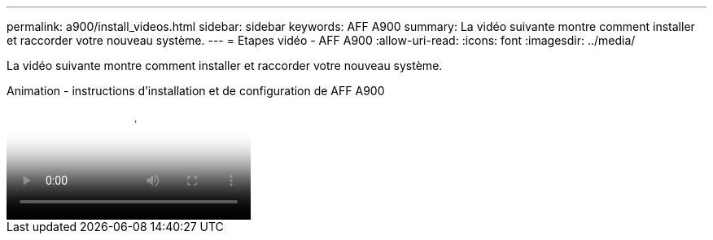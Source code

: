 ---
permalink: a900/install_videos.html 
sidebar: sidebar 
keywords: AFF A900 
summary: La vidéo suivante montre comment installer et raccorder votre nouveau système. 
---
= Etapes vidéo - AFF A900
:allow-uri-read: 
:icons: font
:imagesdir: ../media/


[role="lead"]
La vidéo suivante montre comment installer et raccorder votre nouveau système.

.Animation - instructions d'installation et de configuration de AFF A900
video::4c222e90-864b-4435-9405-adf200112f3e[panopto]